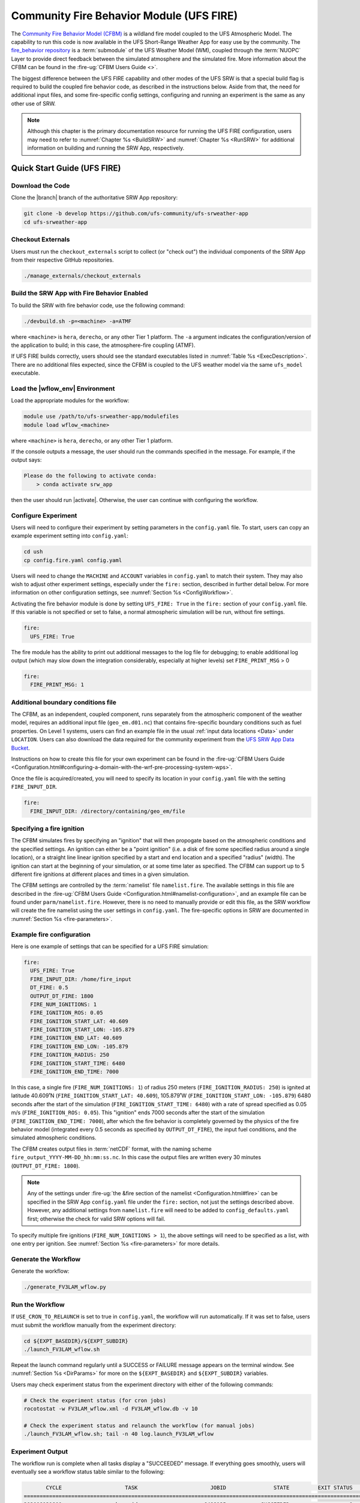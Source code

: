 .. _UFS_FIRE:

=========================================
Community Fire Behavior Module (UFS FIRE)
=========================================

The `Community Fire Behavior Model (CFBM) <https://ral.ucar.edu/model/community-fire-behavior-model>`_ is a wildland fire model coupled to the UFS Atmospheric Model. The capability to run this code is now available in the UFS Short-Range Weather App for easy use by the community. The `fire_behavior repository <https://github.com/NCAR/fire_behavior>`_ is a :term:`submodule` of the UFS Weather Model (WM), coupled through the :term:`NUOPC` Layer to provide direct feedback between the simulated atmosphere and the simulated fire. More information about the CFBM can be found in the :fire-ug:`CFBM Users Guide <>`.

The biggest difference between the UFS FIRE capability and other modes of the UFS SRW is that a special build flag is required to build the coupled fire behavior code, as described in the instructions below. Aside from that, the need for additional input files, and some fire-specific config settings, configuring and running an experiment is the same as any other use of SRW.


.. note::

   Although this chapter is the primary documentation resource for running the UFS FIRE configuration, users may need to refer to :numref:`Chapter %s <BuildSRW>` and :numref:`Chapter %s <RunSRW>` for additional information on building and running the SRW App, respectively. 

Quick Start Guide (UFS FIRE)
=====================================

Download the Code
-------------------

Clone the |branch| branch of the authoritative SRW App repository:

.. code-block:: console

   git clone -b develop https://github.com/ufs-community/ufs-srweather-app
   cd ufs-srweather-app

Checkout Externals
---------------------

Users must run the ``checkout_externals`` script to collect (or "check out") the individual components of the SRW App from their respective GitHub repositories.

.. code-block:: console

   ./manage_externals/checkout_externals

Build the SRW App with Fire Behavior Enabled
--------------------------------------------

To build the SRW with fire behavior code, use the following command:

.. code-block:: console

   ./devbuild.sh -p=<machine> -a=ATMF

where ``<machine>`` is ``hera``, ``derecho``, or any other Tier 1 platform. The ``-a`` argument indicates the configuration/version of the application to build; in this case, the atmosphere-fire coupling (ATMF).

If UFS FIRE builds correctly, users should see the standard executables listed in :numref:`Table %s <ExecDescription>`. There are no additional files expected, since the CFBM is coupled to the UFS weather model via the same ``ufs_model`` executable.

Load the |wflow_env| Environment
--------------------------------------------

Load the appropriate modules for the workflow:

.. code-block:: console

   module use /path/to/ufs-srweather-app/modulefiles
   module load wflow_<machine>

where ``<machine>`` is ``hera``, ``derecho``, or any other Tier 1 platform. 

If the console outputs a message, the user should run the commands specified in the message. For example, if the output says: 

.. code-block:: console

   Please do the following to activate conda:
       > conda activate srw_app

then the user should run |activate|. Otherwise, the user can continue with configuring the workflow. 

.. _FIREConfig:

Configure Experiment
---------------------------

Users will need to configure their experiment by setting parameters in the ``config.yaml`` file. To start, users can copy an example experiment setting into ``config.yaml``:

.. code-block:: console

   cd ush
   cp config.fire.yaml config.yaml 
   
Users will need to change the ``MACHINE`` and ``ACCOUNT`` variables in ``config.yaml`` to match their system. They may also wish to adjust other experiment settings, especially under the ``fire:`` section, described in further detail below. For more information on other configuration settings, see :numref:`Section %s <ConfigWorkflow>`.

Activating the fire behavior module is done by setting ``UFS_FIRE: True`` in the ``fire:`` section of your ``config.yaml`` file. If this variable is not specified or set to false, a normal atmospheric simulation will be run, without fire settings.

.. code-block:: console

   fire:
     UFS_FIRE: True

The fire module has the ability to print out additional messages to the log file for debugging; to enable additional log output (which may slow down the integration considerably, especially at higher levels) set ``FIRE_PRINT_MSG`` > 0

.. code-block:: console
   
   fire:
     FIRE_PRINT_MSG: 1

Additional boundary conditions file
-----------------------------------
The CFBM, as an independent, coupled component, runs separately from the atmospheric component of the weather model, requires an additional input file (``geo_em.d01.nc``) that contains fire-specific boundary conditions such as fuel properties. On Level 1 systems, users can find an example file in the usual :ref:`input data locations <Data>` under ``LOCATION``. Users can also download the data required for the community experiment from the `UFS SRW App Data Bucket <https://noaa-ufs-srw-pds.s3.amazonaws.com/index.html#develop-20240618/input_model_data/fire>`__.


Instructions on how to create this file for your own experiment can be found in the :fire-ug:`CFBM Users Guide <Configuration.html#configuring-a-domain-with-the-wrf-pre-processing-system-wps>`.

Once the file is acquired/created, you will need to specify its location in your ``config.yaml`` file with the setting ``FIRE_INPUT_DIR``.

.. code-block:: console

   fire:
     FIRE_INPUT_DIR: /directory/containing/geo_em/file



Specifying a fire ignition
---------------------------

The CFBM simulates fires by specifying an "ignition" that will then propogate based on the atmospheric conditions and the specified settings. An ignition can either be a "point ignition" (i.e. a disk of fire some specified radius around a single location), or a straight line linear ignition specified by a start and end location and a specified "radius" (width). The ignition can start at the beginning of your simulation, or at some time later as specified. The CFBM can support up to 5 different fire ignitions at different places and times in a given simulation.

The CFBM settings are controlled by the :term:`namelist` file ``namelist.fire``. The available settings in this file are described in the :fire-ug:`CFBM Users Guide <Configuration.html#namelist-configuration>`, and an example file can be found under ``parm/namelist.fire``. However, there is no need to manually provide or edit this file, as the SRW workflow will create the fire namelist using the user settings in ``config.yaml``. The fire-specific options in SRW are documented in :numref:`Section %s <fire-parameters>`.

Example fire configuration
---------------------------

Here is one example of settings that can be specified for a UFS FIRE simulation:

.. code-block:: console

   fire:
     UFS_FIRE: True
     FIRE_INPUT_DIR: /home/fire_input
     DT_FIRE: 0.5
     OUTPUT_DT_FIRE: 1800
     FIRE_NUM_IGNITIONS: 1
     FIRE_IGNITION_ROS: 0.05
     FIRE_IGNITION_START_LAT: 40.609
     FIRE_IGNITION_START_LON: -105.879
     FIRE_IGNITION_END_LAT: 40.609
     FIRE_IGNITION_END_LON: -105.879
     FIRE_IGNITION_RADIUS: 250
     FIRE_IGNITION_START_TIME: 6480
     FIRE_IGNITION_END_TIME: 7000

In this case, a single fire (``FIRE_NUM_IGNITIONS: 1``) of radius 250 meters (``FIRE_IGNITION_RADIUS: 250``) is ignited at latitude 40.609˚N (``FIRE_IGNITION_START_LAT: 40.609``), 105.879˚W (``FIRE_IGNITION_START_LON: -105.879``) 6480 seconds after the start of the simulation (``FIRE_IGNITION_START_TIME: 6480``) with a rate of spread specified as 0.05 m/s (``FIRE_IGNITION_ROS: 0.05``). This "ignition" ends 7000 seconds after the start of the simulation (``FIRE_IGNITION_END_TIME: 7000``), after which the fire behavior is completely governed by the physics of the fire behavior model (integrated every 0.5 seconds as specified by ``OUTPUT_DT_FIRE``), the input fuel conditions, and the simulated atmospheric conditions.

The CFBM creates output files in :term:`netCDF` format, with the naming scheme ``fire_output_YYYY-MM-DD_hh:mm:ss.nc``. In this case the output files are written every 30 minutes (``OUTPUT_DT_FIRE: 1800``).

.. note::

  Any of the settings under :fire-ug:`the &fire section of the namelist <Configuration.html#fire>` can be specified in the SRW App ``config.yaml`` file under the ``fire:`` section, not just the settings described above. However, any additional settings from ``namelist.fire`` will need to be added to ``config_defaults.yaml`` first; otherwise the check for valid SRW options will fail.

To specify multiple fire ignitions (``FIRE_NUM_IGNITIONS > 1``), the above settings will need to be specified as a list, with one entry per ignition. See :numref:`Section %s <fire-parameters>` for more details. 


Generate the Workflow
------------------------

Generate the workflow:

.. code-block:: console

   ./generate_FV3LAM_wflow.py

Run the Workflow
------------------

If ``USE_CRON_TO_RELAUNCH`` is set to true in ``config.yaml``, the workflow will run automatically. If it was set to false, users must submit the workflow manually from the experiment directory:

.. code-block:: console

   cd ${EXPT_BASEDIR}/${EXPT_SUBDIR}
   ./launch_FV3LAM_wflow.sh

Repeat the launch command regularly until a SUCCESS or FAILURE message appears on the terminal window. See :numref:`Section %s <DirParams>` for more on the ``${EXPT_BASEDIR}`` and ``${EXPT_SUBDIR}`` variables. 

Users may check experiment status from the experiment directory with either of the following commands: 

.. code-block:: console

   # Check the experiment status (for cron jobs)
   rocotostat -w FV3LAM_wflow.xml -d FV3LAM_wflow.db -v 10

   # Check the experiment status and relaunch the workflow (for manual jobs)
   ./launch_FV3LAM_wflow.sh; tail -n 40 log.launch_FV3LAM_wflow

.. _FIRESuccess:

Experiment Output
--------------------

The workflow run is complete when all tasks display a "SUCCEEDED" message. If everything goes smoothly, users will eventually see a workflow status table similar to the following: 

.. code-block:: console

          CYCLE                    TASK                       JOBID               STATE         EXIT STATUS     TRIES      DURATION
   ================================================================================================================================
   202008131800               make_grid                     6498125           SUCCEEDED                   0         1          70.0
   202008131800               make_orog                     6498145           SUCCEEDED                   0         1          87.0
   202008131800          make_sfc_climo                     6498172           SUCCEEDED                   0         1          90.0
   202008131800           get_extrn_ics                     6498126           SUCCEEDED                   0         1          46.0
   202008131800          get_extrn_lbcs                     6498127           SUCCEEDED                   0         1          46.0
   202008131800         make_ics_mem000                     6498202           SUCCEEDED                   0         1          91.0
   202008131800        make_lbcs_mem000                     6498203           SUCCEEDED                   0         1         106.0
   202008131800         run_fcst_mem000                     6498309           SUCCEEDED                   0         1        1032.0
   202008131800    run_post_mem000_f000                     6498336           SUCCEEDED                   0         1          75.0
   202008131800    run_post_mem000_f001                     6498387           SUCCEEDED                   0         1          76.0
   202008131800    run_post_mem000_f002                     6498408           SUCCEEDED                   0         1          75.0
   202008131800    run_post_mem000_f003                     6498409           SUCCEEDED                   0         1          75.0
   202008131800    run_post_mem000_f004                     6498432           SUCCEEDED                   0         1          64.0
   202008131800    run_post_mem000_f005                     6498433           SUCCEEDED                   0         1          77.0
   202008131800    run_post_mem000_f006                     6498435           SUCCEEDED                   0         1          74.0
   202008131800    integration_test_mem000                     6498434           SUCCEEDED                   0         1          27.0

In addition to the standard UFS and UPP output described elsewhere in this users guide, the UFS_FIRE runs produce additional output files :ref:`described above <FIREConfig>`:

.. code-block:: console

   $ cd /path/to/expt_dir/experiment
   $ ls 2020081318/fire_output*
   fire_output_2020-08-13_18:00:00.nc  fire_output_2020-08-13_19:30:00.nc  fire_output_2020-08-13_21:00:00.nc  fire_output_2020-08-13_22:30:00.nc
   fire_output_2020-08-13_18:30:00.nc  fire_output_2020-08-13_20:00:00.nc  fire_output_2020-08-13_21:30:00.nc  fire_output_2020-08-13_23:00:00.nc
   fire_output_2020-08-13_19:00:00.nc  fire_output_2020-08-13_20:30:00.nc  fire_output_2020-08-13_22:00:00.nc  fire_output_2020-08-13_23:30:00.nc

These files contain output directly from the fire model (hence why they are at a greater frequency), including variables such as the fire perimeter and area, smoke emitted, and fuel percentage burnt. 

.. image:: https://github.com/ufs-community/ufs-srweather-app/wiki/FIRE/ncview.emis_smoke_trim.png
   :alt: Image of the simulated fire area from an example run
   :align: center

.. _FIRE-WE2E:


WE2E Tests for FIRE
=======================

Build the app for FIRE:

.. code-block:: console

  ./devbuild.sh -p=hera -a=ATMF


Run the WE2E tests:

.. code-block:: console

   $ cd /path/to/ufs-srweather-app/tests/WE2E
   $ ./run_WE2E_tests.py -t my_tests.txt -m hera -a gsd-fv3 -q -t fire

You can also run each test individually if needed:

   $ ./run_WE2E_tests.py -t my_tests.txt -m hera -a gsd-fv3 -q -t UFS_FIRE_one-way-coupled
   $ ./run_WE2E_tests.py -t my_tests.txt -m hera -a gsd-fv3 -q -t UFS_FIRE_multifire_one-way-coupled 



